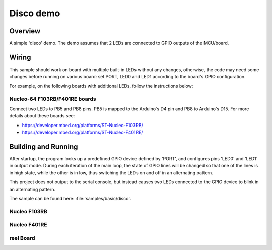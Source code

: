 .. _disco-sample:

Disco demo
##########

Overview
********

A simple 'disco' demo. The demo assumes that 2 LEDs are connected to
GPIO outputs of the MCU/board.


Wiring
******

This sample should work on board with multiple built-in LEDs without any
changes, otherwise, the code may need some changes before running on various
board: set PORT, LED0 and LED1 according to the board's GPIO configuration.

For example, on the following boards with additional LEDs, follow the
instructions below:

Nucleo-64 F103RB/F401RE boards
==============================

Connect two LEDs to PB5 and PB8 pins. PB5 is mapped to the
Arduino's D4 pin and PB8 to Arduino's D15. For more details about
these boards see:

- https://developer.mbed.org/platforms/ST-Nucleo-F103RB/
- https://developer.mbed.org/platforms/ST-Nucleo-F401RE/


Building and Running
*********************

After startup, the program looks up a predefined GPIO device defined by 'PORT',
and configures pins 'LED0' and 'LED1' in output mode.  During each iteration of
the main loop, the state of GPIO lines will be changed so that one of the lines
is in high state, while the other is in low, thus switching the LEDs on and off
in an alternating pattern.

This project does not output to the serial console, but instead causes two LEDs
connected to the GPIO device to blink in an alternating pattern.

The sample can be found here: :file:`samples/basic/disco`.

Nucleo F103RB
=============

.. zephyr-app-commands::
   :zephyr-app: samples/basic/disco
   :board: nucleo_f103rb
   :goals: build
   :compact:

Nucleo F401RE
=============

.. zephyr-app-commands::
   :zephyr-app: samples/basic/disco
   :board: nucleo_f401re
   :goals: build
   :compact:

reel Board
==========

.. zephyr-app-commands::
   :zephyr-app: samples/basic/disco
   :board: reel_board
   :goals: build
   :compact:
